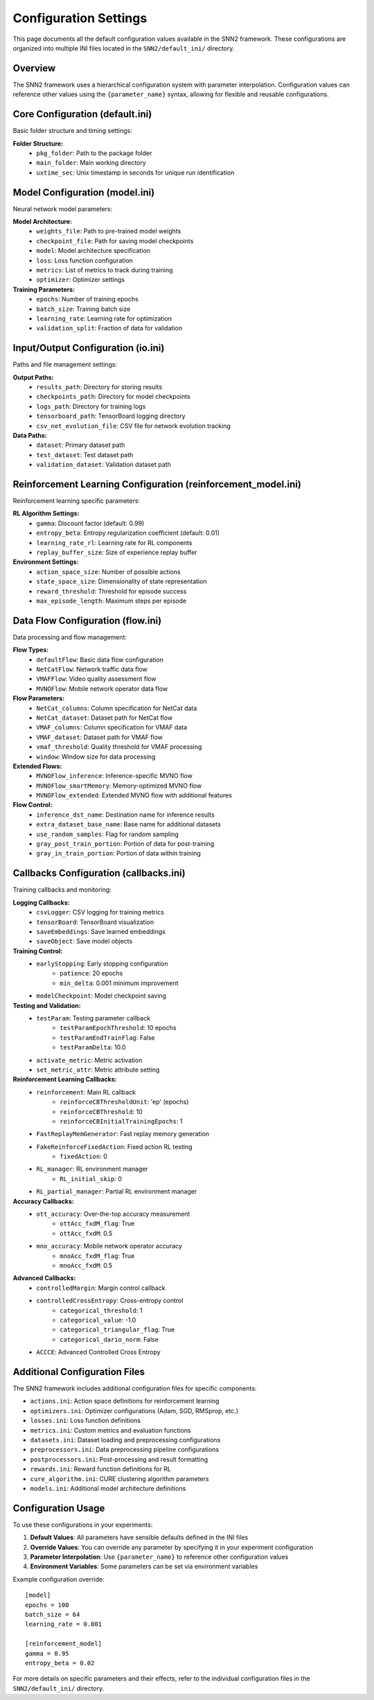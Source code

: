 Configuration Settings
======================

This page documents all the default configuration values available in the SNN2 framework. These configurations are organized into multiple INI files located in the ``SNN2/default_ini/`` directory.

Overview
--------

The SNN2 framework uses a hierarchical configuration system with parameter interpolation. Configuration values can reference other values using the ``{parameter_name}`` syntax, allowing for flexible and reusable configurations.

Core Configuration (default.ini)
--------------------------------

Basic folder structure and timing settings:

**Folder Structure:**
    - ``pkg_folder``: Path to the package folder
    - ``main_folder``: Main working directory
    - ``uxtime_sec``: Unix timestamp in seconds for unique run identification

Model Configuration (model.ini)
-------------------------------

Neural network model parameters:

**Model Architecture:**
    - ``weights_file``: Path to pre-trained model weights
    - ``checkpoint_file``: Path for saving model checkpoints
    - ``model``: Model architecture specification
    - ``loss``: Loss function configuration
    - ``metrics``: List of metrics to track during training
    - ``optimizer``: Optimizer settings

**Training Parameters:**
    - ``epochs``: Number of training epochs
    - ``batch_size``: Training batch size
    - ``learning_rate``: Learning rate for optimization
    - ``validation_split``: Fraction of data for validation

Input/Output Configuration (io.ini)
-----------------------------------

Paths and file management settings:

**Output Paths:**
    - ``results_path``: Directory for storing results
    - ``checkpoints_path``: Directory for model checkpoints
    - ``logs_path``: Directory for training logs
    - ``tensorboard_path``: TensorBoard logging directory
    - ``csv_net_evolution_file``: CSV file for network evolution tracking

**Data Paths:**
    - ``dataset``: Primary dataset path
    - ``test_dataset``: Test dataset path
    - ``validation_dataset``: Validation dataset path

Reinforcement Learning Configuration (reinforcement_model.ini)
------------------------------------------------------------

Reinforcement learning specific parameters:

**RL Algorithm Settings:**
    - ``gamma``: Discount factor (default: 0.99)
    - ``entropy_beta``: Entropy regularization coefficient (default: 0.01)
    - ``learning_rate_rl``: Learning rate for RL components
    - ``replay_buffer_size``: Size of experience replay buffer

**Environment Settings:**
    - ``action_space_size``: Number of possible actions
    - ``state_space_size``: Dimensionality of state representation
    - ``reward_threshold``: Threshold for episode success
    - ``max_episode_length``: Maximum steps per episode

Data Flow Configuration (flow.ini)
----------------------------------

Data processing and flow management:

**Flow Types:**
    - ``defaultFlow``: Basic data flow configuration
    - ``NetCatFlow``: Network traffic data flow
    - ``VMAFFlow``: Video quality assessment flow
    - ``MVNOFlow``: Mobile network operator data flow

**Flow Parameters:**
    - ``NetCat_columns``: Column specification for NetCat data
    - ``NetCat_dataset``: Dataset path for NetCat flow
    - ``VMAF_columns``: Column specification for VMAF data
    - ``VMAF_dataset``: Dataset path for VMAF flow
    - ``vmaf_threshold``: Quality threshold for VMAF processing
    - ``window``: Window size for data processing

**Extended Flows:**
    - ``MVNOFlow_inference``: Inference-specific MVNO flow
    - ``MVNOFlow_smartMemory``: Memory-optimized MVNO flow
    - ``MVNOFlow_extended``: Extended MVNO flow with additional features

**Flow Control:**
    - ``inference_dst_name``: Destination name for inference results
    - ``extra_dataset_base_name``: Base name for additional datasets
    - ``use_random_samples``: Flag for random sampling
    - ``gray_post_train_portion``: Portion of data for post-training
    - ``gray_in_train_portion``: Portion of data within training

Callbacks Configuration (callbacks.ini)
---------------------------------------

Training callbacks and monitoring:

**Logging Callbacks:**
    - ``csvLogger``: CSV logging for training metrics
    - ``tensorBoard``: TensorBoard visualization
    - ``saveEmbeddings``: Save learned embeddings
    - ``saveObject``: Save model objects

**Training Control:**
    - ``earlyStopping``: Early stopping configuration
        - ``patience``: 20 epochs
        - ``min_delta``: 0.001 minimum improvement
    - ``modelCheckpoint``: Model checkpoint saving

**Testing and Validation:**
    - ``testParam``: Testing parameter callback
        - ``testParamEpochThreshold``: 10 epochs
        - ``testParamEndTrainFlag``: False
        - ``testParamDelta``: 10.0
    - ``activate_metric``: Metric activation
    - ``set_metric_attr``: Metric attribute setting

**Reinforcement Learning Callbacks:**
    - ``reinforcement``: Main RL callback
        - ``reinforceCBThresholdUnit``: 'ep' (epochs)
        - ``reinforceCBThreshold``: 10
        - ``reinforceCBInitialTrainingEpochs``: 1
    - ``FastReplayMemGenerator``: Fast replay memory generation
    - ``FakeReinforceFixedAction``: Fixed action RL testing
        - ``fixedAction``: 0
    - ``RL_manager``: RL environment manager
        - ``RL_initial_skip``: 0
    - ``RL_partial_manager``: Partial RL environment manager

**Accuracy Callbacks:**
    - ``ott_accuracy``: Over-the-top accuracy measurement
        - ``ottAcc_fxdM_flag``: True
        - ``ottAcc_fxdM``: 0.5
    - ``mno_accuracy``: Mobile network operator accuracy
        - ``mnoAcc_fxdM_flag``: True
        - ``mnoAcc_fxdM``: 0.5

**Advanced Callbacks:**
    - ``controlledMargin``: Margin control callback
    - ``controlledCrossEntropy``: Cross-entropy control
        - ``categorical_threshold``: 1
        - ``categorical_value``: -1.0
        - ``categorical_triangular_flag``: True
        - ``categorical_dario_norm``: False
    - ``ACCCE``: Advanced Controlled Cross Entropy

Additional Configuration Files
-----------------------------

The SNN2 framework includes additional configuration files for specific components:

- ``actions.ini``: Action space definitions for reinforcement learning
- ``optimizers.ini``: Optimizer configurations (Adam, SGD, RMSprop, etc.)
- ``losses.ini``: Loss function definitions
- ``metrics.ini``: Custom metrics and evaluation functions
- ``datasets.ini``: Dataset loading and preprocessing configurations
- ``preprocessors.ini``: Data preprocessing pipeline configurations
- ``postprocessors.ini``: Post-processing and result formatting
- ``rewards.ini``: Reward function definitions for RL
- ``cure_algorithm.ini``: CURE clustering algorithm parameters
- ``models.ini``: Additional model architecture definitions

Configuration Usage
-------------------

To use these configurations in your experiments:

1. **Default Values**: All parameters have sensible defaults defined in the INI files
2. **Override Values**: You can override any parameter by specifying it in your experiment configuration
3. **Parameter Interpolation**: Use ``{parameter_name}`` to reference other configuration values
4. **Environment Variables**: Some parameters can be set via environment variables

Example configuration override::

    [model]
    epochs = 100
    batch_size = 64
    learning_rate = 0.001

    [reinforcement_model]
    gamma = 0.95
    entropy_beta = 0.02

For more details on specific parameters and their effects, refer to the individual configuration files in the ``SNN2/default_ini/`` directory.